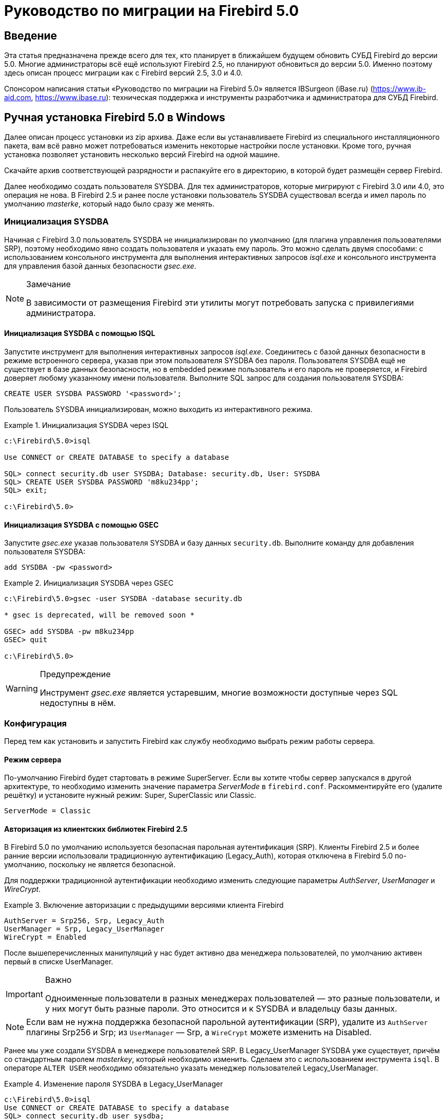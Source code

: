= Руководство по миграции на Firebird 5.0

toc::[]

[preface]
== Введение

Эта статья предназначена прежде всего для тех, кто планирует в ближайшем будущем обновить СУБД Firebird до версии 5.0. Многие администраторы всё ещё используют Firebird 2.5, но планируют обновиться до версии 5.0. Именно поэтому здесь описан процесс миграции как с Firebird версий 2.5, 3.0 и 4.0.

Спонсором написания статьи «Руководство по миграции на Firebird 5.0» является IBSurgeon (iBase.ru) (https://www.ib-aid.com[], https://www.ibase.ru[]): техническая поддержка и инструменты разработчика и администратора для СУБД Firebird.

== Ручная установка Firebird 5.0 в Windows

Далее описан процесс установки из zip архива. Даже если вы устанавливаете Firebird из специального инсталляционного пакета, вам всё равно может потребоваться изменить некоторые настройки после установки. Кроме того, ручная установка позволяет установить несколько версий Firebird на одной машине.

Скачайте архив соответствующей разрядности и распакуйте его в директорию, в которой будет размещён сервер Firebird.

Далее необходимо создать пользователя SYSDBA. Для тех администраторов, которые мигрируют с Firebird 3.0 или 4.0, это операция не нова. В Firebird 2.5 и ранее после установки пользователь SYSDBA существовал всегда и имел пароль по умолчанию _masterke_, который надо было сразу же менять.

=== Инициализация SYSDBA

Начиная с Firebird 3.0 пользователь SYSDBA не инициализирован по умолчанию (для плагина управления пользователями SRP), поэтому необходимо явно создать пользователя и указать ему пароль. Это можно сделать двумя способами: с использованием консольного инструмента для выполнения интерактивных запросов _isql.exe_ и консольного инструмента для управления базой данных безопасности _gsec.exe_.

[NOTE]
.Замечание
====
В зависимости от размещения Firebird эти утилиты могут потребовать запуска с привилегиями администратора.
====

==== Инициализация SYSDBA с помощью ISQL

Запустите инструмент для выполнения интерактивных запросов _isql.exe_.
Соединитесь с базой данных безопасности в режиме встроенного сервера, указав при этом пользователя SYSDBA без пароля.
Пользователя SYSDBA ещё не существует в базе данных безопасности, но в embedded режиме пользователь и его пароль не проверяется, и Firebird доверяет любому указанному имени пользователя.
Выполните SQL запрос для создания пользователя SYSDBA:

[listing,subs=+quotes]
----
CREATE USER SYSDBA PASSWORD '<password>';
----

Пользователь SYSDBA инициализирован, можно выходить из интерактивного режима.

[example]
.Инициализация SYSDBA через ISQL
====
[listing,subs=+quotes]
----
c:\Firebird\5.0>isql

Use CONNECT or CREATE DATABASE to specify a database

SQL> connect security.db user SYSDBA; Database: security.db, User: SYSDBA
SQL> CREATE USER SYSDBA PASSWORD 'm8ku234pp';
SQL> exit;

c:\Firebird\5.0>
----
====

==== Инициализация SYSDBA с помощью GSEC

Запустите _gsec.exe_ указав пользователя SYSDBA и базу данных `security.db`.
Выполните команду для добавления пользователя SYSDBA:

----
add SYSDBA -pw <password>
----

[example]
.Инициализация SYSDBA через GSEC
====
[listing,subs=+quotes]
----
c:\Firebird\5.0>gsec -user SYSDBA -database security.db

* gsec is deprecated, will be removed soon *

GSEC> add SYSDBA -pw m8ku234pp
GSEC> quit

c:\Firebird\5.0>
----
====

[WARNING]
.Предупреждение
====
Инструмент _gsec.exe_ является устаревшим, многие возможности доступные через SQL недоступны в нём.
====

=== Конфигурация

Перед тем как установить и запустить Firebird как службу необходимо выбрать режим работы сервера.

==== Режим сервера

По-умолчанию Firebird будет стартовать в режиме SuperServer. Если вы хотите чтобы сервер запускался в другой архитектуре, то необходимо изменить значение параметра _ServerMode_ в `firebird.conf`. Раскомментируйте его (удалите решётку) и установите нужный режим: Super, SuperClassic или Classic.

[listing,subs=+quotes]
----
ServerMode = Classic
----

==== Авторизация из клиентских библиотек Firebird 2.5

В Firebird 5.0 по умолчанию используется безопасная парольная аутентификация (SRP). Клиенты Firebird 2.5 и более ранние версии использовали традиционную аутентификацию (Legacy_Auth), которая отключена в Firebird 5.0 по-умолчанию, поскольку не является безопасной.

Для поддержки традиционной аутентификации необходимо изменить следующие параметры _AuthServer_, _UserManager_ и _WireCrypt_.

[example]
.Включение авторизации с предыдущими версиями клиента Firebird
====
[listing,subs=+quotes]
----
AuthServer = Srp256, Srp, Legacy_Auth
UserManager = Srp, Legacy_UserManager
WireCrypt = Enabled
----
====

После вышеперечисленных манипуляций у нас будет активно два менеджера пользователей, по умолчанию активен первый в списке UserManager.

[IMPORTANT]
.Важно
====
Одноименные пользователи в разных менеджерах пользователей — это разные пользователи, и у них могут быть разные пароли.
Это относится и к SYSDBA и владельцу базы данных.
====

[NOTE]
====
Если вам не нужна поддержка безопасной парольной аутентификации (SRP), удалите из `AuthServer` плагины Srp256 и Srp; из `UserManager` — Srp, а `WireCrypt` можете изменить на Disabled.
====

Ранее мы уже создали SYSDBA в менеджере пользователей SRP. В Legacy_UserManager SYSDBA уже существует, причём со стандартным паролем _masterkey_, который необходимо изменить. Сделаем это c использованием инструмента `isql`. В операторе `ALTER USER` необходимо обязательно указать менеджер пользователей Legacy_UserManager.

[example]
.Изменение пароля SYSDBA в Legacy_UserManager
====
[listing,subs=+quotes]
----
c:\Firebird\5.0>isql
Use CONNECT or CREATE DATABASE to specify a database
SQL> connect security.db user sysdba;
Database: security.db, User: SYSDBA
SQL> ALTER USER SYSDBA SET PASSWORD 'er34gfde' USING PLUGIN Legacy_UserManager;
SQL> exit;

c:\Firebird\5.0>
----
====

==== Установка часового пояса соединения по умолчанию

Начиная с Firebird 4.0 доступны новые типы даты и времени с поддержкой часовых поясов.

Даже если вы не собираетесь в ближайшее время использовать типы с часовыми поясами, то необходимо учитывать, что выражения CURRENT_TIMESTAMP и CURRENT_TIME теперь возвращают типы данных с часовыми поясами. Существует <<datatype-compatibility, режим совместимости>>, который позволяет преобразовать типы с часовыми поясами в типы без часовых поясов. Однако такое преобразование может работать неверно, если часовой пояс соединения выставлен неправильно.

Обычно часовой пояс сеанса задаётся на стороне клиента. Если часовой пояс на стороне клиента не выставлен, то по умолчанию используется часовой пояс операционной системы.
Вы также можете выставить часовой пояс сеанса по умолчанию с помощью параметра конфигурации `DefaultTimeZone`.

[listing,subs=+quotes]
----
DefaultTimeZone = Europe/Moscow
----

==== Одновременный запуск нескольких экземпляров Firebird

Здесь предполагается, что вы хотите запустить экземпляры разных версий Firebird, каждая из которых установлена в своём каталоге.

Для одновременного запуска нескольких экземпляров Firebird необходимо развести их по разным портам tcp (если, конечно, слушатель запущен в режиме прослушивания TCP/IP).
Для этого необходимо изменить в `firebird.conf` параметр _RemoteServicePort_.

Например, если у вас уже есть один сервер, который слушает порт 3050, то необходимо установить любой другой свободный порт, например 3051. В этом случае в строке подключения необходимо будет указывать новый порт (кроме случая когда приложению и клиенту Firebird доступен `firebird.conf` с измененным номером порта по умолчанию).

[listing,subs=+quotes]
----
RemoteServicePort = 3051
----
Также желательно изменить параметр _IpcName_. Если его оставить неизменными, то в логе того экземпляра, который будет запущен вторым, появятся ошибки. Это не является критической ошибкой, если вы не пользуетесь протоколом XNET. Однако, если он используется, то стоит учесть, что этот параметр придётся изменять и на стороне клиента через DPB.

=== Установка и запуск Firebird как службы

Утилита _instsvc.exe_ записывает, удаляет или меняет информацию о запуске сервера в базе сервисов операционной системы. Кроме того, она позволяет управлять запуском и остановкой сервиса.

Если запустить её без параметров, то будет выведена справка по командам и параметрам.

[listing,subs=+quotes]
----
instsvc
Usage:
  instsvc i[nstall]
                    [ -a[uto]* | -d[emand] ]
                    [ -g[uardian] ]
                    [ -l[ogin] username [password] ]
                    [ -n[ame] instance ]
                    [ -i[nteractive] ]

          sta[rt]   [ -b[oostpriority] ]
                    [ -n[ame] instance ]
          sto[p]    [ -n[ame] instance ]
          q[uery]
          r[emove]  [ -n[ame] instance ]


  '*' denotes the default values
  '-z' can be used with any other option, prints version
  'username' refers by default to a local account on this machine.
  Use the format 'domain\username' or 'server\username' if appropriate.
----

[IMPORTANT]
.Важно
====
Утилита instsvc должна запускаться в консоли с административными привилегиями (запуск консоли от имени администратора).
====

Для установки сервиса необходимо ввести команду

[listing,subs=+quotes]
----
instsvc install
----

В этом случае Firebird будет установлен в качестве службы с именем "Firebird Server – DefaultInstance". Эта служба будет запускаться автоматически при старте ОС, под учётной записью LocalSystem, предназначенной для служб.

Если необходимо чтобы было установлено несколько экземпляров Firebird работающих как службы, то необходимо задать им разные имена с помощью опции `-n`

[listing,subs=+quotes]
----
instsvc install -n fb50
----

Для запуска службы воспользуйтесь командой

[listing,subs=+quotes]
----
instsvc start
----

Если служба была установлена с именем отличным от умолчательного, то необходимо воспользоваться переключателем `-n`

[listing,subs=+quotes]
----
instsvc start -n fb50
----

Для остановки службы воспользуйтесь командой

[listing,subs=+quotes]
----
instsvc stop
----

Если служба была установлена с именем отличным от умолчательного, то необходимо воспользоваться переключателем `-n`

[listing,subs=+quotes]
----
instsvc stop -n fb50
----

Для удаления сервиса необходимо ввести команду

[listing,subs=+quotes]
----
instsvc remove
----

Если служба была установлена с именем отличным от умолчательного, то необходимо воспользоваться переключателем `-n`

[listing,subs=+quotes]
----
instsvc remove -n fb50
----

Для просмотра всех служб Firebird установленных в системе воспользуйтесь командой

[listing,subs=+quotes]
----
instsvc query
----

[listing,subs=+quotes]
----
Firebird Server - fb30 IS installed.
  Status  : running
  Path    : C:\Firebird\3.0\firebird.exe -s fb30
  Startup : automatic
  Run as  : LocalSystem

Firebird Server - fb40 IS installed.
  Status  : running
  Path    : C:\Firebird\4.0\firebird.exe -s fb40
  Startup : automatic
  Run as  : LocalSystem

Firebird Server - fb50 IS installed.
  Status  : running
  Path    : C:\Firebird\5.0\firebird.exe -s fb50
  Startup : automatic
  Run as  : LocalSystem  
----

==== Использование install_service.bat и uninstall_service.bat

Для упрощения процедуры установки и удаления служб в ZIP архиве в комплекте с Firebird поставляются два BAT файла: `install_service.bat` и `uninstall_service.bat`.

В этом случае процедура установки Firebird в качестве сервиса выглядит следующим образом

[listing,subs=+quotes]
----
install_service.bat
----

В этом случае процедура удаления службы Firebird выглядит следующим образом

[listing,subs=+quotes]
----
uninstall_service.bat
----

Если необходимо задать службе имя отличное от умолчательного, то указываем это имя в качестве аргумента

[listing,subs=+quotes]
----
install_service.bat fb50
----

Если служба была установлена с именем отличным от умолчательного, то указываем это имя в качестве аргумента

[listing,subs=+quotes]
----
uninstall_service.bat fb50
----

=== Установка клиента

Если речь идёт об установке только клиентской части, то обязательно требуется файл `fbclient.dll`. Клиент Firebird 5.0 обязательно требует наличия установленного Microsoft Runtime C++ 2015-2022 соответствующей разрядности. Если данная библиотека не установлена, то можно скопировать дополнительные библиотеки, которые поставляются в ZIP архиве под Windows `msvcp140.dll` и `vcruntime140.dll` (для 64-рязрядной установки ещё и `vcruntime140_1.dll`).

Желательно, чтобы рядом с `fbclient.dll` был расположен файл сообщений `firebird.msg`. Большинство сообщений об ошибках уже содержатся в `fbclient.dll`, однако если вы собираетесь пользоваться консольными утилитами файл `firebird.msg` обязательно должен присутствовать.

В отличие от Firebird 2.5 и Firebird 3.0 клиентской библиотеки так же требуются файлы ICU (`icudt63.dll`, `icuin63.dll`, `icuuc63.dll` и `icudt63l.dat`).
Ранее ICU библиотека требовалась только серверу. Теперь она может потребоваться клиентской части, если вы собираетесь работать с типами данных `TIMESTAMP WITH TIME ZONE` и `TIME WITH TIME ZONE`. ICU библиотека также требуется при вызове функций `UtilInterface::decodeTimeTz()` и `UtilInterface::decodeTimestampTz()`.

[NOTE]
.Замечание
====
В Windows 10 может использоваться ICU библиотека поставляемая вместе с операционной системой.
====

Если необходимо сжатие трафика при работе по TCP/IP, то потребуется библиотека `zlib1.dll`.

Вам может потребоваться библиотека `plugins/chacha.dll`, если вы собираетесь использовать плагин шифрования трафика ChaCha. Этот плагин, используется по умолчанию начиная с Firebird 4.0, поскольку он находится первым списке значений в параметре конфигурации `WireCryptPlugin = ChaCha, Arc4`.

[NOTE]
.Замечание о загрузке плагинов
====
`fbclient.dll` версии 3.0 по умолчанию не загружал плагины из динамических библиотек из каталога `plugins`. `fbclient.dll` версии 4.0 и выше использует `plugins/chacha.dll` по умолчанию, если этот плагин присутствует. Отсутствующие плагины игнорируются.

Однако, есть важная особенность.  `fbclient.dll` ищет в своём каталоге файл `firebird.conf`, и если он отсутствует, то пытается найти его на каталог выше. Каталог где будет найден `firebird.conf` является корневым каталогом -- от которого отсчитываются все остальные известные относительные пути (plugins, intl).

Такое поведение может сыграть с вами злую шутку. Дело в том что 64-разрядный инсталлятор располагает в папке `$(fbroot)/WOW64` 32-разрядную библиотеку `fbclient.dll`. Если захотите использовать библиотеку из данного каталога, то можете получить следующее сообщений об ошибке

----
Error loading plugin ChaCha.
Module C:\Firebird\5.0\plugins/ChaCha exists but can not be loaded.
unknown Win32 error 193.
----

В данном случае 32-разрядный `fbclient.dll` загрузить 64-разрядный плагин ChaCha.

Для исправления данной ошибки достаточно поместить в папку `$(fbroot)/WOW64` файл `firebird.conf`.

====

Для того чтобы клиентское приложение могло загрузить библиотеку `fbclient.dll`, а также другие файлы клиентской библиотеки, должны располагаться либо рядом с приложением,
либо в одной из директорий в которой производится поиск, например добавленной в `PATH` или системной директории для размещения общедоступных библиотек (`system32` или `SysWOW64`).

[IMPORTANT]
.Важно
====
Размещение клиентской библиотеки в `PATH` может помешать другим приложениям, которым требуется клиентская библиотека другой версии или другого сервера.
Поэтому, если предполагается, что приложение должно работать независимо от других приложений с конкретной версией клиента, то файлы клиента требуется разместить в папке приложения, и не прописывать этот путь в `PATH`.
====

==== Утилита instclient

Для развёртывания клиентской библиотеки Firebird в системном каталоге Windows воспользуйтесь командой

[listing,subs=+quotes]
----
instclient install fbclient
----

[IMPORTANT]
.Важно
====
Утилита instclient не копирует в системный каталог никаких файлов кроме `fbclient.dll`.
====

=== Установка embedded версии

Embedded версия теперь требует большего количества файлов.
Минимальная структура файлов и каталогов для Firebird 5.0 embedded следующая:

* intl
- fbintl.conf
- fbintl.dll
* plugins
- engine13.dll
* firebird.conf
* icudt63l.dat
* fbclient.dll
* ib_util.dll
* icudt63.dll
* icuin63.dll
* icuuc63.dll
* msvcp140.dll
* vcruntime140.dll
* vcruntime140_1.dll
* firebird.msg

При необходимости вы также можете скопировать исполняемые файлы утилит `fbsvcmgr.exe`, `fbtracemgr.exe`, `gbak.exe`, `gfix.exe`, `gstat.exe`, `isql.exe`, `nbackup.exe`.

[NOTE]
.Замечание
====
Для тех кто мигрирует с Firebird 2.5 следует учитывать 2 момента:

* Вместо единой библиотеки `fbembed.dll` требуется несколько файлов, причём файл `fbclient.dll` переименовывать нельзя. Компоненты доступа должны использовать в качестве точки входа именно библиотеку `fbclient.dll`.

* В файле конфигурации `firebird.conf` следует изменить значение параметра `ServerMode` на `SuperClassic` или `Classic` для того чтобы на одном компьютере можно было подключаться к одной и той же базе данных из разных приложений, использующих embedded (поведения Firebird 2.5 embedded по умолчанию).
====

[[change-ods]]
== Преобразование базы данных к новому формату

Базы данных Firebird 5.0 имеют ODS (On-Disk Structure) 13.1. Для того чтобы Firebird 5.0 мог работать с вашей базой данных её необходимо привести к родной ODS.
Обычно это осуществляется с помощью инструмента _gbak_. Однако не торопитесь делать резервное копирование своей БД и её восстановление с новой ODS — сначала необходимо устранить возможные проблемы совместимости.

[[change-ods-sql]]
=== Список несовместимостей на уровне языка SQL

Проблемы совместимости языка SQL возможны как для объектов самой базы данных (PSQL процедуры и функции), так и в DSQL запросах, используемых в вашем приложении.

Перечислим некоторые наиболее часто встречающиеся проблемы совместимости на уровне SQL которые вы можете исправить ещё до перехода на новую ODS. Полный список несовместимостей вы можете прочитать в Release Notes 5.0 в главе "Compatibility Issues". При миграции с 3.0 необходимо также ознакомится с одноимённой главой в Release Notes 4.0, а при миграции с 2.5 -- Release Notes 3.0.

==== Новые зарезервированные слова

Проверьте вашу базу данных на наличие новых зарезервированных слов в идентификаторах, столбцах и переменных. В первом SQL диалекте такие слова не могут применяться в принципе (надо будет переименовать), в третьем — могут применяться, но должны обрамляться двойными кавычками.

Список новых ключевых и зарезервированных слов вы можете найти в Release Notes 3.0 и 4.0 в главе "Reserved Words and Changes". Ключевые слова могут применяться в качестве идентификаторов, хотя это не рекомендуется.

Начиная с Firebird 5.0 вы можете посмотреть полный список ключевых и зарезервированных слов с помощью запроса:

[source,sql]
----
SELECT
  RDB$KEYWORD_NAME,
  RDB$KEYWORD_RESERVED
FROM RDB$KEYWORDS
----

Этот запрос можно выполнить на любой БД с ODS 13.1, например на `employee.db`, входящей в поставку Firebird 5.0.

Столбец `RDB$KEYWORD_NAME` содержит само ключевое слово, а `RDB$KEYWORD_RESERVED` - флаг является ли ключевое слово зарезервированным.

==== Имена столбцов в PSQL курсорах

Актуально: при миграции с Firebird 2.5.

Все выходные столбцы в PSQL курсорах объявленных как `DECLARE CURSOR` должны иметь явное имя или псевдоним. То же самое касается PSQL курсоров используемых как `FOR SELECT ... AS CURSOR <cursor name> DO ...`.

[example]
.Проблема с неименованными столбцами в курсорах
====
[listing,subs=+quotes]
----
create procedure sp_test
returns (n int)
as
  declare c cursor for (select 1 /* as a */ from rdb$database);
begin
  open c;
  fetch c into n;
  close c;
  suspend;
end
----

----
Statement failed, SQLSTATE = 42000
unsuccessful metadata update
-ALTER PROCEDURE SP_TEST failed
-Dynamic SQL Error
-SQL error code = -104
-Invalid command
-no column name specified for column number 1 in derived table C
----
====

==== Новые типы данных

Актуально: при миграции с Firebird версий 2.5, 3.0.

В Firebird 4.0 введены новые типы данных:

[options="compact"]
- `TIMESTAMP WITH TIME ZONE`
- `TIME WITH TIME ZONE`
- `INT128`
- `NUMERIC(38, x)` и `DECIMAL(38, x)`
- `DECFLOAT(16)` и `DECFLOAT(34)`
+
Последние два типа не вызывают особых проблем, поскольку раньше вы их не использовали, и обычно выражения их не возвращают.

Некоторые выражения теперь могу возвращать типы `NUMERIC(38, x)`,  `DECIMAL(38, x)` и `INT128`. О решении этой проблемы мы поговорим позже, поскольку на этапе изменения ODS они обычно не проявляются.

Выражения `CURRENT_TIMESTAMP` и `CURRENT_TIME` теперь возвращают типы `TIMESTAMP WITH TIME ZONE` и `TIME WITH TIME ZONE`.

Для старых клиентских библиотек и приложений вы можете установить <<datatype-compatibility, режим совместимости типов>>, однако это не поможет внутри хранимых процедур, функций и триггеров. Вам необходимо использовать выражения `LOCALTIMESTAMP` и `LOCALTIME` вместо `CURRENT_TIMESTAMP` и `CURRENT_TIME` там где вы не хотите получить типы данных с часовыми поясами. Данные выражения специально были введены в корректирующих релизах Firebird 2.5.9 и Firebird 3.0.4, чтобы вы заранее могли подготовить свои базы данных для миграции на Firebird 4.0 и выше.

При присваивании переменной (столбца) типа `TIMESTAMP` значения выражения `CURRENT_TIMESTAMP` будет произведено преобразование типа, то есть неявный `CAST(CURRENT_TIMESTAMP AS TIMESTAMP)`, поэтому даже без замены `CURRENT_TIMESTAMP` и `CURRENT_TIME` на `LOCALTIMESTAMP` и `LOCALTIME` всё будет продолжать работать, но производительность в некоторых случаях может упасть. Например вот в таких случаях:

[source,sql]
----
create global temporary table gtt_test (
    id  integer not null,
    t   timestamp default current_timestamp
) on commit preserve rows;

alter table gtt_test add constraint pk_gtt_test primary key (id);
----

Здесь поле `t` имеет тип `TIMESTAMP`, а `CURRENT_TIMESTAMP` возвращает `TIMESTAMP WITH TIME ZONE` из-за чего производительность `INSERT` в такую таблицу снижается.

[NOTE]
====
Этот случай подробно описан в баг трекере в билете https://github.com/FirebirdSQL/firebird/issues/7854[7845]. 

Первоначально падение производительности составляло 30%, что довольно существенно, но после ряда оптимизаций оверхед удалось снизить до 3-5%.
Если вы не хотите лишних затрат, то лучше использовать `LOCALTIMESTAMP` там, где не предполагается оперировать временем с часовым поясом.
====

==== Литералы дат и времени

Актуально: при миграции с Firebird версий 2.5, 3.0.

В Firebird 4.0 ужесточён синтаксис литералов дат и времени.

Литералы 'NOW', 'TODAY', 'TOMORROW', 'YESTERDAY' с префиксами TIMESTAMP, DATE, TIME теперь запрещены.
Дело в том, что значение таких литералов вычислялось во время подготовки DSQL запроса или компиляции PSQL модулей, что приводило к неожиданным результатам.

Если что-то вроде TIMESTAMP 'NOW' использовалось в запросах DSQL в коде приложения или в перенесенном PSQL, возникнет проблема совместимости с Firebird 4 и выше.

[example]
.Следующий код не будет скомпилирован
====
[listing,subs=+quotes]
----
..
DECLARE VARIABLE moment TIMESTAMP;
..
SELECT TIMESTAMP 'NOW' FROM RDB$DATABASE INTO :moment;

/* здесь переменная: moment будет "заморожена" как отметка времени
в момент последней компиляции процедуры или функции  */
..
----
====

Необходимо вычистить такие литералы (например заменить на явное преобразование типа `CAST('NOW' AS TIMESTAMP)`) в коде ваших процедур и функций до преобразования вашей базы данных в новую ODS.

Кроме того, необходимо проверить другие литералы дат и времени с явным заданием известной даты (времени). Ранее в таких литералах позволялись разделители частей даты и времени не соответствующие стандарту, теперь такие разделители запрещены. Подробнее о разрешённых форматах литералов даты и времени вы можете прочитать в "Руководство по языку SQL СУБД Firebird 5.0" в главе "Литералы даты и времени".

==== INSERT … RETURNING требует привилегию SELECT

Актуально: при миграции с Firebird версий 2.5, 3.0.

Начиная с Firebird 4.0, если какой-либо оператор `INSERT` содержит предложение `RETURNING`, которое ссылается на столбцы базовой таблицы, то вызывающей стороне должна быть предоставлена соответствующая привилегия `SELECT`.

==== Эффект стабильности курсора

Актуально: при миграции с Firebird 2.5.

TODO: Написать

=== Поддержка внешних функций (UDF) объявлена устаревшей

Поддержка внешних функций (UDF) начиная с Firebird 4 объявлена устаревшей.

Эффект от этого заключается в том, что UDF нельзя использовать с конфигурацией по умолчанию, поскольку для параметра `UdfAccess` в `firebird.conf`
значение по умолчанию теперь `None`. Библиотеки UDF `ib_udf` и `fbudf` изъяты из дистрибутива.

Большинство функций в этих библиотеках уже устарели в предыдущих версиях Firebird и были заменены встроенными аналогами. Теперь доступны безопасные замены для некоторых из оставшихся функций либо в новой библиотеке определяемых пользователем подпрограмм (UDR) с именем `[lib]udf_compat.[dll/so/dylib]`  (это делается после смены ODS), либо в виде преобразований по сценарию в сохраненные функции PSQL.

Рекомендуем заранее (до перехода на новую ODS) заменить UDF функции на их встроенные аналоги. Если вы делаете миграцию с Firebird 3.0, вы также можете переписать часть функций на PSQL.

Если после этих шагов у вас остались UDF функции, то необходимо изменить параметр конфигурации

[listing,subs=+quotes]
----
UdfAccess = Restrict UDF
----

=== Преобразование базы данных к новой ODS

После предварительной подготовки, вы можете попробовать преобразовать базу данных к новой ODS с помощью инструмента _gbak_.

В данном примере предполагается, что на одной машине стоят Firebird 3.0 и Firebird 4.0. Firebird 3.0 работает используя TCP порт 3053, а Firebird 4.0 — 3054.

Прежде всего необходимо создать резервную копию вашей базы данных на текущей версии Firebird с помощью следующей команды.

[listing,subs=+quotes]
----
gbak -b -g -V -user <username> -pas <password> -se <service> <database> <backup_file> -Y <log_file>
----

[example]
.Создание резервной копии на текущей версии Firebird
====
[listing,subs=+quotes]
----
gbak -b -g -V -user SYSDBA -pas 8kej712 -se server/3053:service_mgr my_db d:\fb30_backup\my_db.fbk -Y d:\fb30_backup\backup.log
----
====

Далее необходимо восстановить вашу копию на Firebird 5.0. 

[listing,subs=+quotes]
----
gbak -c -v -user <username> -pas <password> -se <service> <backup_file> <database_file> -Y <log_file>
----

В Firebird 5.0 поддерживается новая опция `-parallel` или сокращённо `-par`, которая позволяет восстанвливать базу данных из резервной копии, используя дополнительные параллельные потоки, что может ускорить процесс востановления в 2-3 раза, в зависимости от вашего аппартного обеспечения и базы данных (параллелизм используется при воостановлении данных больших таблиц и построенния индексов для них).

По умолчанию, паралелизм отключенв Firebird 5.0. Для того, чтобы была возможность его использовать необходимо установить параметр `MaxParallelWorkers` в `firebird.conf`. 
Этот параметр огрианичивает максимальное количество паралеллельных потоков, которое может быть использовано ядром Firebird или его утилитами. По умолчанию он равен 1.
Рекомендуется, установить `MaxParallelWorkers` в значение равное максимальному количеству физических или логических ядер вашего проссора (или процессоров). 

Теперь для восстановления вы можете использовать следующую команду.

[listing,subs=+quotes]
----
gbak -c -par <N>  -v -user <username> -pas <password> -se <service> <backup_file> <database_file> -Y <log_file>
----

Здесь N - количество паралельных потоков которое будет использовать `gbak`, оно должно быть меньшим или равным значению установленном в `MaxParallelWorkers`.

[example]
.Восстановление резервной копии на Firebird 5.0 с использованием 8 паралельных потоков
====
[listing,subs=+quotes]
----
gbak -c -par 8 -v -user SYSDBA -pas 8kej712 -se server/3055:service_mgr d:\fb30_backup\my_db.fbk d:\fb50_data\my_db.fdb -Y d:\fb50_data\restore.log
----
====

[IMPORTANT]
.Важно
====
Обратите внимание, на переключатели -V и -Y, они обязательно должны использоваться, чтобы вы могли просмотреть в лог файле, что в процессе восстановления пошло не так.
====

После восстановления внимательно изучите `restore.log` на предмет ошибок. Однако, в этом логе не будет ошибок несовместимости уровня SQL, поскольку объекты
БД при restore не перекомпилируются. Если какая-то процедура или триггер содержат несовместимые конструкции, то впоследствии при `ALTER` такого объекта будет выдана ошибка.

Полностью очистить БД от таких ошибок можно только если извлечь скрипт из БД операцией

[listing,subs=+quotes]
----
isql -x <database> > script.sql
----

в предыдущей версии Firebird, и создать пустую БД в Firebird 5.0 из этого скрипта, исправляя возникающие ошибки создания метаданных по очереди.

==== Предупреждения об отсутствии UDF

После восстановления в файле `restore.log` вы можете увидеть следующие предупреждения

[listing,subs=+quotes]
----
gbak: WARNING:function UDF_FRAC is not defined
gbak: WARNING: module name or entrypoint could not be found
----

Это означает, что у вас есть UDF, которые объявлены в базе данных, но их библиотека отсутствует. Выше уже было описано, что надо делать в этом случае. Но это в основном касалось ваших UDF библиотек. Однако если вы использовали UDF из комплекта поставляемого с Firebird, а именно ib_udf и fbudf, то вы можете заменить их на встроенные функции или на безопасные аналоги UDR расположенные в библиотеке `udf_compat.dll`. Для этого необходимо запустить SQL скрипт миграции, поставляемый в комплекте с Firebird 5.0, который расположен в `misc/upgrade/v4.0/udf_replace.sql`. Это делается следующей командой

[listing,subs=+quotes]
----
isql -user sysdba -pas masterkey -i udf_replace.sql {your-database}
----

[WARINING]
.Предупреждение
====
Этот сценарий не повлияет на объявления UDF из сторонних библиотек!
====

==== Быстрого обвление ODS при миграции с Firebird 4.0

TODO: Написать

== Перенос псевдонимов баз данных

Этот раздел актуален для тех кто мигрирует с Firebird 2.5.

Файл `aliases.conf` в котором настраивались псевдонимы баз данных переименован в `databases.conf`. Он полностью обратно совместим по синтаксису, однако его назначение значительно расширено. Теперь в нём можно задавать некоторые индивидуальные параметры для каждой базы данных. Настоятельно рекомендуем воспользоваться этой возможностью, если ваш сервер обслуживает более одной базы данных.

Параметры, которые можно задавать на уровне базы данных, помечены в файле `firebird.conf` надписью 'Per-database configurable'.

== Перенос списка пользователей

Перенос списка пользователей из Firebird версий 2.5, 3.0 и 4.0 осуществляется по-разному.

=== Перенос списка пользователей из Firebird 4.0

Самым простым будет перенос списка пользователей из Firebird 4.0. 

Чтобы перенести базу данных безопасности с Firebird 4.0 на 5.0, создайте резервную копию файла `security4.fdb` с помощью `gbak` Firebird 4.0 и восстановите его как `security5.fdb` с помощью `gbak` Firebird 5.0. Используйте `gbak` локально (используя встроенное соединение), пока Firebird Server не запущен.

[NOTE]
====
Копирование файла `security4.fdb` и переименование его в `security5.fdb` и обновление ODS с помощью опции `gfix -UPGRADE` также будет работать, но мы рекомендуем выполнить резервное копирование и восстановление.
====

=== Перенос списка пользователей из Firebird 3.0

Чтобы перенести пользователей из базы безопасности Firebird 3.0 в базу данных безопасности Firebird 4.0 необходимо выполнить резервную копию `security3.fdb` с помощью _gbak_ и восстановите его как `security5.fdb` с помощью `gbak` Firebird 5.0. 

Однако учтите, что в этом случае вы потеряете некоторые новые возможности. Мы пойдём более сложным способом:

1. Сделайте резервную копию базы данных безопасности на Firebird 3.0
+
[listing,subs=+quotes]
----
c:\Firebird\3.0>gbak -b -g -user SYSDBA security.db d:\fb30_backup\security.fbk
----

2. Восстановите резервную копию на Firebird 5.0 под новым именем
+
[listing,subs=+quotes]
----
c:\Firebird\4.0>gbak -с -user SYSDBA -pas 8kej712 -se localhost/3054:service_mgr d:\fb30_backup\security.fbk d:\fb50_data\security_30.fdb
----

3. Сохраните следующий скрипт для переноса пользователей в файл `copy_user.sql`
+
[listing,subs=+quotes]
----
set term ^;

EXECUTE BLOCK
AS
  -- замените на параметры вашей копии БД безопасности
  DECLARE SRC_SEC_DB     VARCHAR(255) = 'd:\fb50_data\security_30.fdb';
  DECLARE SRC_SEC_USER   VARCHAR(63) = 'SYSDBA';
  ---------------------------------------------------
  DECLARE PLG$USER_NAME  SEC$USER_NAME;
  DECLARE PLG$VERIFIER   VARCHAR(128) CHARACTER SET OCTETS;
  DECLARE PLG$SALT       VARCHAR(32) CHARACTER SET OCTETS;
  DECLARE PLG$COMMENT    BLOB SUB_TYPE TEXT CHARACTER SET UTF8;
  DECLARE PLG$FIRST      SEC$NAME_PART;
  DECLARE PLG$MIDDLE     SEC$NAME_PART;
  DECLARE PLG$LAST       SEC$NAME_PART;
  DECLARE PLG$ATTRIBUTES BLOB SUB_TYPE TEXT CHARACTER SET UTF8;
  DECLARE PLG$ACTIVE     BOOLEAN;
  DECLARE PLG$GROUP_NAME SEC$USER_NAME;
  DECLARE PLG$UID        PLG$ID;
  DECLARE PLG$GID        PLG$ID;
  DECLARE PLG$PASSWD     PLG$PASSWD;
BEGIN
  -- перемещаем пользователей из плагина SRP
  FOR EXECUTE STATEMENT Q'!
      SELECT
          PLG$USER_NAME,
          PLG$VERIFIER,
          PLG$SALT,
          PLG$COMMENT,
          PLG$FIRST,
          PLG$MIDDLE,
          PLG$LAST,
          PLG$ATTRIBUTES,
          PLG$ACTIVE
      FROM PLG$SRP
      WHERE PLG$USER_NAME <> 'SYSDBA'
!'
          ON EXTERNAL :SRC_SEC_DB
          AS USER :SRC_SEC_USER
          INTO :PLG$USER_NAME,
               :PLG$VERIFIER,
               :PLG$SALT,
               :PLG$COMMENT,
               :PLG$FIRST,
               :PLG$MIDDLE,
               :PLG$LAST,
               :PLG$ATTRIBUTES,
               :PLG$ACTIVE
  DO
  BEGIN
    INSERT INTO PLG$SRP (
        PLG$USER_NAME,
        PLG$VERIFIER,
        PLG$SALT,
        PLG$COMMENT,
        PLG$FIRST,
        PLG$MIDDLE,
        PLG$LAST,
        PLG$ATTRIBUTES,
        PLG$ACTIVE)
    VALUES (
        :PLG$USER_NAME,
        :PLG$VERIFIER,
        :PLG$SALT,
        :PLG$COMMENT,
        :PLG$FIRST,
        :PLG$MIDDLE,
        :PLG$LAST,
        :PLG$ATTRIBUTES,
        :PLG$ACTIVE);
  END
  -- перемещаем пользователей из плагина Legacy_UserManager
  FOR EXECUTE STATEMENT Q'!
      SELECT
          PLG$USER_NAME,
          PLG$GROUP_NAME,
          PLG$UID,
          PLG$GID,
          PLG$PASSWD,
          PLG$COMMENT,
          PLG$FIRST_NAME,
          PLG$MIDDLE_NAME,
          PLG$LAST_NAME
      FROM PLG$USERS
      WHERE PLG$USER_NAME <> 'SYSDBA'
!'
          ON EXTERNAL :SRC_SEC_DB
          AS USER :SRC_SEC_USER
          INTO :PLG$USER_NAME,
               :PLG$GROUP_NAME,
               :PLG$UID,
               :PLG$GID,
               :PLG$PASSWD,
               :PLG$COMMENT,
               :PLG$FIRST,
               :PLG$MIDDLE,
               :PLG$LAST
  DO
  BEGIN
    INSERT INTO PLG$USERS (
        PLG$USER_NAME,
        PLG$GROUP_NAME,
        PLG$UID,
        PLG$GID,
        PLG$PASSWD,
        PLG$COMMENT,
        PLG$FIRST_NAME,
        PLG$MIDDLE_NAME,
        PLG$LAST_NAME)
    VALUES (
        :PLG$USER_NAME,
        :PLG$GROUP_NAME,
        :PLG$UID,
        :PLG$GID,
        :PLG$PASSWD,
        :PLG$COMMENT,
        :PLG$FIRST,
        :PLG$MIDDLE,
        :PLG$LAST);
  END
END^

set term ;^

commit;

exit;
----
+
[IMPORTANT]
.Важно
====
Не забудьте заменить значение переменной `SRC_SEC_DB` на путь к копии вашей БД безопасности.
====
+
[NOTE]
.Замечание
====
Мы исключили копию пользователя SYSDBA, поскольку инициализировали его при установке.
====

4. Выполните скрипт на Firebird 5.0 подключившись к БД безопасности в embedded режиме
+
[listing,subs=+quotes]
----
c:\Firebird\5.0>isql -i "d:\fb50_data\copy_users.sql" -u SYSDBA -ch UTF8 security.db
----

Поздравляем ваши пользователи перенесены с сохранением всех атрибутов и паролей.

=== Перенос списка пользователей из Firebird 2.5

Перенос пользователей из Firebird 2.5 более сложен.
В Firebird 3.0 ввели новый способ аутентификации SRP - Secure Remote Password Protocol.
Старый способ аутентификации также доступен, но выключен по умолчанию поскольку считается недостаточно безопасным.
В Release Notes 3.0 описан способ переноса пользователей из Legacy_UserManager в SRP, однако в этом случае вы не сможете подключаться через fbclient версии 2.5. Кроме того, перенести пароли из Legacy_UserManager в SRP невозможно.
Предлагаемый скрипт перенесёт список пользователей, но будут сгенерированы случайные пароли.
Если вы хотите восстановить прежние пароли, то это придётся делать вручную.
Я написал альтернативный скрипт, который позволяет перенести пользователей из `security2.fdb` в `security5.fdb` в плагин Legacy_UserManager.
Здесь я опишу оба варианта.

==== Копирование списка пользователей в плагин SRP

Из-за новой модели аутентификации в Firebird 3 обновление базы данных безопасности версии 2.5 (security2.fdb) напрямую для использования в Firebird 5 невозможно.
Однако существует процедура обновления, позволяющая сохранить данные учетной записи пользователя — имя пользователя, имя и другие аттрибуты, но не пароли — из базы данных security2.fdb, которая использовалась на серверах версии 2.x.

Процедура требует запуска сценария `security_database.sql`, который находится в каталоге `misc/upgrade` вашей установки Firebird 3. Эти инструкции предполагают, что у вас есть временная копия этого сценария в том же каталоге, что и исполняемый файл isql.

[NOTE]
.Замечание
====
* В Firebird 5.0 файл сценария обновления БД безопасности `security_database.sql` отсутствует в каталоге `misc/upgrade`, поэтому вам необходимо скачать zip архив с дистрибутивом Firebird 3.0.

* В приведенных ниже командах замените _masterkey_ фактическим паролем SYSDBA для вашего сервера, если это необходимо.
====

1. Сделайте резервную копию БД безопасности `security2.fdb` на Firebird 2.5
+
[listing,subs=+quotes]
----
c:\Firebird\2.5>bin\gbak -b -g -user SYSDBA -password masterkey -se service_mgr c:\Firebird\2.5\security2.fdb d:
\fb25_backup\security2.fbk
----

2. Разверните резервную копию на Firebird 5.0
+
[listing,subs=+quotes]
----
c:\Firebird\5.0>gbak -c -user SYSDBA -password masterkey -se localhost/3054:service_mgr d:\fbdata\5.0\security2.fbk d:\f
bdata\5.0\security2db.fdb -v
----

3. На сервере Firebird 5.0 перейдите в каталог, в котором находится утилита isql, и запустите сценарий обновления:
+
[listing,subs=+quotes]
----
isql -user sysdba -pas masterkey -i security_database.sql
{host/path}security2db.fdb
----
+
`security2db.fdb` - это просто пример имени базы данных: это может быть любое предпочтительное имя.
+

4. Процедура генерирует новые случайные пароли и затем выводит их на экран.
Скопируйте вывод и уведомите пользователей об их новых паролях.

==== Копирование списка пользователей в плагин Legacy_UserManager

В отличие от предыдущего варианта, данный скрипт сохранит ваши исходные пароли.
Однако, мы советуем вам в будущем всё равно перейти на плагин Srp.

1. Сделайте резервную копию БД безопасности `security2.fdb` на Firebird 2.5
+
[listing,subs=+quotes]
----
c:\Firebird\2.5>bin\gbak -b -g -user SYSDBA -password masterkey -se service_mgr c:\Firebird\2.5\security2.fdb d:
\fb25_backup\security2.fbk
----

2. Разверните резервную копию на Firebird 5.0
+
[listing,subs=+quotes]
----
c:\Firebird\5.0>gbak -c -user SYSDBA -password masterkey -se localhost/3054:service_mgr d:\fbdata\5.0\security2.fbk d:\f
bdata\5.0\security2db.fdb -v
----

3. Сохраните следующий скрипт для переноса пользователей в файл `copy_security2.sql`

+
[listing,subs=+quotes]
----
set term ^;

EXECUTE BLOCK
AS
  -- замените на параметры вашей копии БД безопасности
  DECLARE SRC_SEC_DB     VARCHAR(255) = 'd:\fbdata\5.0\security2.fdb';
  DECLARE SRC_SEC_USER   VARCHAR(63) = 'SYSDBA';
  ---------------------------------------------------
  DECLARE PLG$USER_NAME  SEC$USER_NAME;
  DECLARE PLG$COMMENT    BLOB SUB_TYPE TEXT CHARACTER SET UTF8;
  DECLARE PLG$FIRST      SEC$NAME_PART;
  DECLARE PLG$MIDDLE     SEC$NAME_PART;
  DECLARE PLG$LAST       SEC$NAME_PART;
  DECLARE PLG$GROUP_NAME SEC$USER_NAME;
  DECLARE PLG$UID        INT;
  DECLARE PLG$GID        INT;
  DECLARE PLG$PASSWD     VARBINARY(64);
BEGIN
  FOR EXECUTE STATEMENT q'!
      SELECT
          RDB$USER_NAME,
          RDB$GROUP_NAME,
          RDB$UID,
          RDB$GID,
          RDB$PASSWD,
          RDB$COMMENT,
          RDB$FIRST_NAME,
          RDB$MIDDLE_NAME,
          RDB$LAST_NAME
      FROM RDB$USERS
      WHERE RDB$USER_NAME <> 'SYSDBA'
!'
      ON EXTERNAL :SRC_SEC_DB
      AS USER :SRC_SEC_USER
      INTO
          :PLG$USER_NAME,
          :PLG$GROUP_NAME,
          :PLG$UID,
          :PLG$GID,
          :PLG$PASSWD,
          :PLG$COMMENT,
          :PLG$FIRST,
          :PLG$MIDDLE,
          :PLG$LAST
  DO
  BEGIN
    INSERT INTO PLG$USERS (
        PLG$USER_NAME,
        PLG$GROUP_NAME,
        PLG$UID,
        PLG$GID,
        PLG$PASSWD,
        PLG$COMMENT,
        PLG$FIRST_NAME,
        PLG$MIDDLE_NAME,
        PLG$LAST_NAME)
    VALUES (
        :PLG$USER_NAME,
        :PLG$GROUP_NAME,
        :PLG$UID,
        :PLG$GID,
        :PLG$PASSWD,
        :PLG$COMMENT,
        :PLG$FIRST,
        :PLG$MIDDLE,
        :PLG$LAST);
  END
END^

set term ;^

commit;

exit;
----
+
[IMPORTANT]
.Важно
====
Не забудьте заменить значение переменной `SRC_SEC_DB` на путь к копии вашей БД безопасности.
====
+
[NOTE]
.Замечание
====
Мы исключили копию пользователя SYSDBA, поскольку инициализировали его при установке.
====

4. Выполните скрипт на Firebird 5.0 подключившись к БД безопасности в embedded режиме
+
[listing,subs=+quotes]
----
c:\Firebird\5.0>isql -i "d:\fb40_data\copy_security2.sql" -u SYSDBA -ch UTF8 security.db
----

Поздравляем! Ваши пользователи перенесены с сохранением всех атрибутов и паролей.

== Настройка доверительной аутентификации

Настройка доверительной аутентификации (если она необходима) в Firebird 5.0 делается точно так же как она делалась в Firebird 3.0 или 4.0.
Для тех производит миграцию с Firebird 2.5 опишем этот процесс подробнее.

1. Первым делом необходимо подключить плагин доверительной аутентификации в файле конфигурации `firebird.conf` или `databases.conf`
в параметре _AuthServer_ (по умолчанию он отключен).
Для этого необходимо добавить плагин с именем Win_Sspi, и будем использовать его совместно с Srp256.
+
[listing,subs=+quotes]
----
AuthServer = Srp256, Win_Sspi
----

2. Следующим шагом необходимо включить отображение пользователей из Win_Sspi на `CURRENT_USER`.
Для этого необходимо создать отображение в целевой базе данных с помощью следующего запроса
+
[listing,subs=+quotes]
----
CREATE MAPPING TRUSTED_AUTH
USING PLUGIN WIN_SSPI
FROM ANY USER
TO USER;
----
+
Данный SQL запрос создаёт отображение только на уровне текущей базе данных.
Отображение не будет применяться к другим базам данных расположенных на том же сервере.
Если вы хотите создать общее отображение для всех баз данных, то добавьте ключевое слово GLOBAL.
+
[listing,subs=+quotes]
----
CREATE GLOBAL MAPPING TRUSTED_AUTH
USING PLUGIN WIN_SSPI
FROM ANY USER
TO USER;
----

3. Включение SYSDBA-подобного доступа для администраторов Windows (если он нужен).
+
Для включения такого доступа необходимо создать следующее отображение
+
[listing,subs=+quotes]
----
CREATE MAPPING WIN_ADMINS
USING PLUGIN WIN_SSPI
FROM Predefined_Group
DOMAIN_ANY_RID_ADMINS
TO ROLE RDB$ADMIN;
----
+
Вместо включения SYSDBA-подобного доступа для всех администраторов Windows, вы можете дать административные привилегии конкретному пользователю с помощью следующего отображения
+
[listing,subs=+quotes]
----
create global mapping cto_sysdba
using plugin win_sspi
from user "STATION9\DEVELOPER"
to user SYSDBA;
----

== Несовместимости на уровне приложения

На уровне API клиентская библиотека fbclient 5.0 совместима с предыдущими версиями.
Однако могут возникнуть проблемы совместимости на уровне некоторых SQL запросов.
Большинство из них мы уже описывали ранее в разделе
<<change-ods-sql, Список не совместимостей на уровне языка SQL>>.
Далее опишем некоторые другие проблемы, которые могут возникнуть в приложении.

[[wnet-drop]]
=== Удалён сетевой протокол WNET

Сетевой протокол WNET (он же Named Pipes, он же NetBEUI), ранее поддерживаемый на платформе Windows, удален в Firebird 5.0.

Те пользователи Windows, которые работали с любой строкой подключения WNET (`\\server\dbname` или `wnet://server/dbname`), должны вместо этого переключиться на протокол INET (TCP) (строка подключения `server:dbname`, `server/port:dbname`, `inet://server/dbname` или `inet://server:port/dbname`).

[[datatype-compatibility]]
=== Новые типы данных

Актуально: при миграции с Firebird версий 2.5, 3.0.

Как уже говорилось ранее, некоторые выражения могут возвращать новые типы данных, которые не могут быть интерпретированы вашим приложением без его доработки.
Такая доработка может занять существенное время или оказаться вам не по силам.
Для упрощения миграции на новые версии вы можете установить параметр _DataTypeCompatibility_ в режим совместимости с необходимой версией в `firebird.conf` или `databases.conf`.

[listing,subs=+quotes]
----
DataTypeCompatibility = 3.0
----

Это самый быстрый путь добиться совместимости с новыми типами данных.
Однако со временем вы можете начать внедрять поддержку новых типов в своё приложение.
Естественно, это будет происходить постепенно - сначала один тип, потом другой и так далее.
В этом случае вам надо настроить отображение тех типов, поддержку которых вы ещё не доделали, на другие типы данных.
Для этого используется оператор SET BIND OF.

[listing,subs=+quotes]
.Синтаксис
----
SET BIND OF { <type-from> | TIME ZONE } TO { <type-to> | LEGACY | NATIVE | EXTENDED }
----

Подробное описание этого оператора есть в "Firebird 4.0 Release Notes" и "Руководство по языку SQL СУБД Firebird 5.0".
С помощью него вы можете управлять отображением новых типов в вашем приложении выполнив соответствующий запрос сразу после подключения, и даже написать AFTER CONNECT триггер в котором использовать несколько таких операторов.

Например, предположим, что вы добавили в ваше приложение поддержку даты и времени с часовыми поясами, но у вас до сих пор не поддерживаются типы INT128 и DECFLOAT.
В этом случае вы можете написать следующий триггер.

[listing,subs=+quotes]
----
create or alter trigger tr_ac_set_bind
on connect
as
begin
  set bind of int128 to legacy;
  set bind of decfloat to legacy;
end
----

=== Согласованное чтение в транзакциях READ COMMITTED

Актуально: при миграции с Firebird версий 2.5, 3.0.

Firebird 4 не только вводит согласованность чтения (`READ CONSISTENCY`) для запросов в транзакциях `READ COMMITTED`, но также делает его режимом по умолчанию для всех транзакций `READ COMMITTED`, независимо от их свойств `RECORD VERSION` или `NO RECORD VERSION`.

Это сделано для того, чтобы обеспечить пользователям лучшее поведение — как соответствующее спецификации SQL, так и менее подверженное конфликтам. Однако это новое поведение может также иметь неожиданные побочные эффекты.

Пожалуй самый важный из них это так называемые рестарты при обработке конфликтов обновления. Это может привести к тому, что некоторый код, не подверженный транзакционному контролю, может выполняться многократно в рамках PSQL. Примерами такого кода может быть:

* использование внешних таблиц, последовательностей или контекстных переменных;
* отправка электронных писем с использованием UDF;
* использование автономных транзакций или внешних запросов.

Подробнее о согласованном чтении в транзакциях `READ COMMITTED` вы можете прочитать "Firebird 4.0 Release Notes".

Другим важным эффектом является то, что недофетченные курсоры в транзакциях `READ COMMITTED READ CONSISTENCY` в Read Only режиме теперь удерживают сборку мусора.
Рекомендуем вам отказаться от использования в приложении единой длинной `READ COMMITTED READ ONLY` транзакции, и заменить её на несколько таких транзакций, каждая из которых активна ровно столько времени сколько это необходимо.

Если особенности режима `READ CONSISTENCY` по каким-либо причинам нежелательны, то параметр конфигурации _ReadConsistency_ можно изменить, чтобы разрешить устаревшее поведение.

=== Изменения в оптимизаторе

Оптимизизатор меняется в каждой версии Firebird. В основном эти изменения положительные, то есть ваши запросы должны работать быстрее, но часть запросов может замедлиться, поэтому необходимо тестировать производительность вашего приложения, и если где-то произошло замедление, то необходимо вмешательство со стороны программиста.

Для большинства изменений оптимизатора вы не можете повлиять на план запроса, изменяя конфигурацию сервера. В этом случае, вы можете сделать следующее:

- переписать SQL запрос так, чтобы он работал быстрее на новой версии сервера;
- создать или удалить индексы;
- если ничего из выше перечисленного не помогло, то создайте билет о регрессии по адресу https://github.com/FirebirdSQL/firebird/issues[].

Есть пару моментов в работе оптимизатора, на которые можно повлиять с помощью изменения конфигурации:

==== Использование Refetch при сортировке широких наборов данных

TODO: Написать.

==== Преобразование OUTER JOINs в INNER JOINs

TODO: Написать.

=== RETURNING возращающий множество записей

TODO: Написать.

== Заключение

На этом всё. Надеемся, что данная статья поможет вам перевести ваши базы данных и приложения на Firebird 5.0 и воспользоваться всеми преимуществами новой версии.

